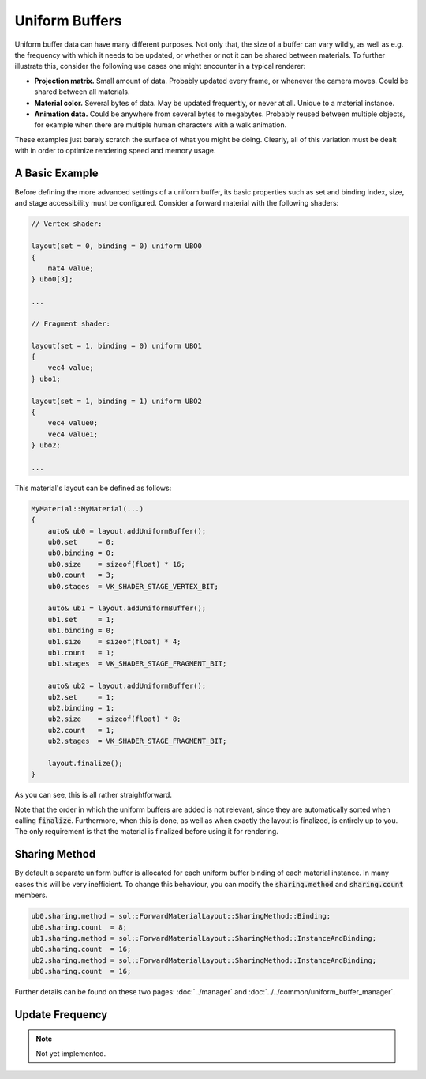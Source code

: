 Uniform Buffers
===============

Uniform buffer data can have many different purposes. Not only that, the size of a buffer can vary wildly, as well as 
e.g. the frequency with which it needs to be updated, or whether or not it can be shared between materials. To further 
illustrate this, consider the following use cases one might encounter in a typical renderer:

* **Projection matrix.** Small amount of data. Probably updated every frame, or whenever the camera moves. Could be 
  shared between all materials.
* **Material color.** Several bytes of data. May be updated frequently, or never at all. Unique to a material instance.
* **Animation data.** Could be anywhere from several bytes to megabytes. Probably reused between multiple objects, for 
  example when there are multiple human characters with a walk animation.

These examples just barely scratch the surface of what you might be doing. Clearly, all of this variation must be dealt
with in order to optimize rendering speed and memory usage.

A Basic Example
---------------

Before defining the more advanced settings of a uniform buffer, its basic properties such as set and binding index, 
size, and stage accessibility must be configured. Consider a forward material with the following shaders:

.. code-block:: c

    // Vertex shader:

    layout(set = 0, binding = 0) uniform UBO0
    {
        mat4 value;
    } ubo0[3];

    ...

    // Fragment shader:

    layout(set = 1, binding = 0) uniform UBO1
    {
        vec4 value;
    } ubo1;

    layout(set = 1, binding = 1) uniform UBO2
    {
        vec4 value0;
        vec4 value1;
    } ubo2;

    ...

This material's layout can be defined as follows:

.. code-block:: cpp

    MyMaterial::MyMaterial(...)
    {
        auto& ub0 = layout.addUniformBuffer();
        ub0.set     = 0;
        ub0.binding = 0;
        ub0.size    = sizeof(float) * 16;
        ub0.count   = 3;
        ub0.stages  = VK_SHADER_STAGE_VERTEX_BIT;

        auto& ub1 = layout.addUniformBuffer();
        ub1.set     = 1;
        ub1.binding = 0;
        ub1.size    = sizeof(float) * 4;
        ub1.count   = 1;
        ub1.stages  = VK_SHADER_STAGE_FRAGMENT_BIT;

        auto& ub2 = layout.addUniformBuffer();
        ub2.set     = 1;
        ub2.binding = 1;
        ub2.size    = sizeof(float) * 8;
        ub2.count   = 1;
        ub2.stages  = VK_SHADER_STAGE_FRAGMENT_BIT;

        layout.finalize();
    }

As you can see, this is all rather straightforward.

Note that the order in which the uniform buffers are added is not relevant, since they are automatically sorted when 
calling :code:`finalize`. Furthermore, when this is done, as well as when exactly the layout is finalized, is entirely 
up to you. The only requirement is that the material is finalized before using it for rendering.

Sharing Method
--------------

By default a separate uniform buffer is allocated for each uniform buffer binding of each material instance. In many 
cases this will be very inefficient. To change this behaviour, you can modify the :code:`sharing.method` and 
:code:`sharing.count` members.

.. code-block:: cpp

    ub0.sharing.method = sol::ForwardMaterialLayout::SharingMethod::Binding;
    ub0.sharing.count  = 8;
    ub1.sharing.method = sol::ForwardMaterialLayout::SharingMethod::InstanceAndBinding;
    ub0.sharing.count  = 16;
    ub2.sharing.method = sol::ForwardMaterialLayout::SharingMethod::InstanceAndBinding;
    ub0.sharing.count  = 16;

Further details can be found on these two pages: :doc:`../manager` and :doc:`../../common/uniform_buffer_manager`.

Update Frequency
----------------

.. note::
    Not yet implemented.

